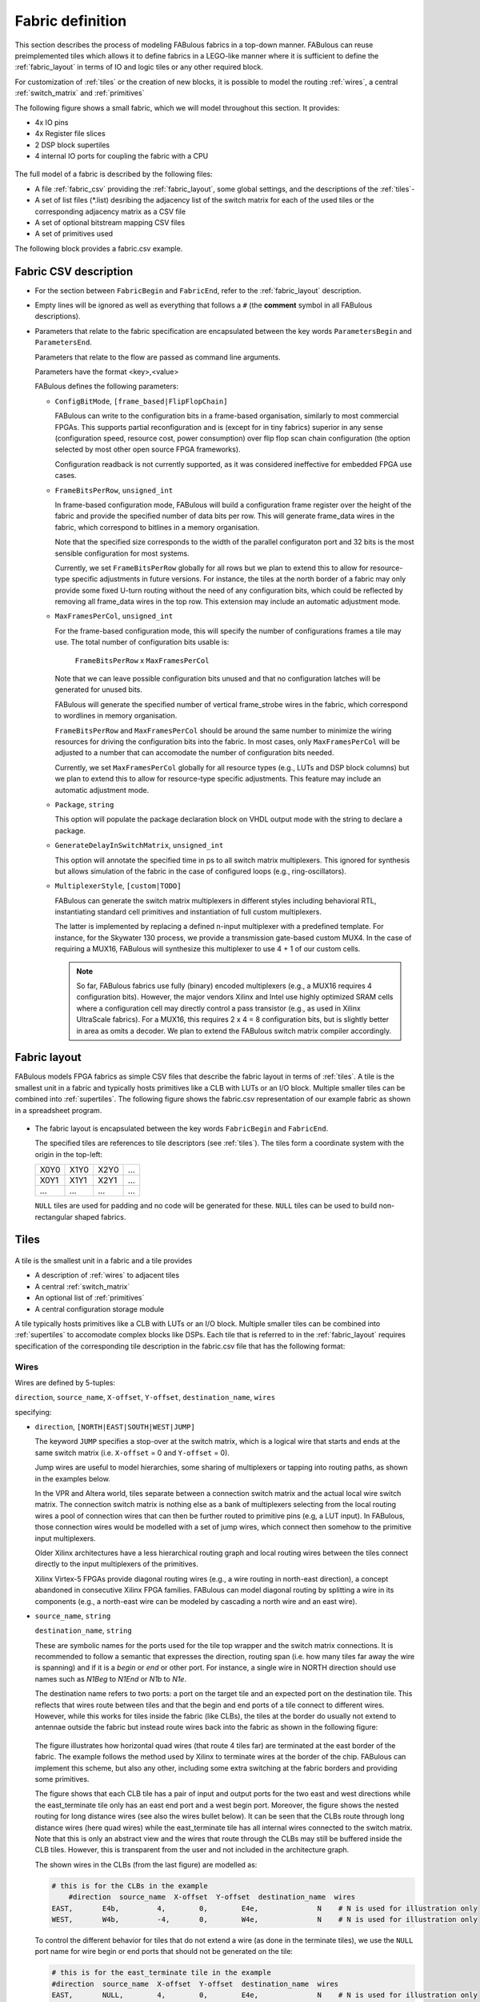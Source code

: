 Fabric definition 
=================

This section describes the process of modeling FABulous fabrics in a top-down manner.
FABulous can reuse preimplemented tiles which allows it to define fabrics in a LEGO-like manner where it is sufficient to define the :ref:`fabric_layout` in terms of IO and logic tiles or any other required block.

For customization of :ref:`tiles` or the creation of new blocks, it is possible to model the routing :ref:`wires`, a central :ref:`switch_matrix` and :ref:`primitives`

The following figure shows a small fabric, which we will model throughout this section. It provides: 

* 4x IO pins
* 4x Register file slices
* 2 DSP block supertiles 
* 4 internal IO ports for coupling the fabric with a CPU

.. figure:: figs/abstract_tile_view.*
    :alt: FABulous example fabric
    :width: 33% 
    :align: center
    
The full model of a fabric is described by the following files:

* A file :ref:`fabric_csv` providing the :ref:`fabric_layout`, some global settings, and the descriptions of the :ref:`tiles`-
* A set of list files (\*.list) desribing the adjacency list of the switch matrix for each of the used tiles or the corresponding adjacency matrix as a CSV file
* A set of optional bitstream mapping CSV files
* A set of primitives used

The following block provides a fabric.csv example. 

.. code-block:: python
   :emphasize-lines: 1,6,8,15,17,24,26

   FabricBegin      # explained in subsection Fabric layout
   NULL,  N_term,   N_term,   N_term,  N_term,  NULL
   W_IO,  RegFile,  DSP_top,  LUT4AB,  LUT4AB,  CPU_IO
   W_IO,  RegFile,  DSP_bot,  LUT4AB,  LUT4AB,  CPU_IO
   ...
   FabricEnd        

   ParametersBegin      
   ConfigBitMode, frame_based        # default is FlipFlopChain
   FrameBitsPerRow, 32               # configuration bits per tile row 
   MaxFramesPerCol, 20               # configuration bits per tile column
   Package, use work.my_package.all; # populate package fields in VHDL code generation
   GenerateDelayInSwitchMatrix, 80   # we can annotate some delay to multiplexers
   MultiplexerStyle, custom          # 
   ParametersEnd        
   
   TILE, LUT4AB      # explained in subsection Tiles            
   #direction  source_name  X-offset  Y-offset  destination_name  wires
   NORTH,      N1BEG,       0,        1,        N1END,            4
   ...
   BEL,      LUT4c_frame_config_OQ.vhdl,  LA_
   ...
   MATRIX,   LUT4AB_switch_matrix.vhdl               
   EndTILE        

   TILE, DSP         # all other tiles follow the same scheme
   ...   

.. _fabric_csv:

Fabric CSV description
----------------------

* For the section between ``FabricBegin`` and ``FabricEnd``, refer to the :ref:`fabric_layout` description.

* Empty lines will be ignored as well as everything that follows a ``#`` \(the **comment** symbol in all FABulous descriptions\).

* Parameters that relate to the fabric specification are encapsulated between the key words ``ParametersBegin`` and ``ParametersEnd``.

  Parameters that relate to the flow are passed as command line arguments.
  
  Parameters have the format <key>,<value>
  
  FABulous defines the following parameters:
  
  * ``ConfigBitMode``, ``[frame_based|FlipFlopChain]``

    FABulous can write to the configuration bits in a frame-based organisation, similarly to most commercial FPGAs. This supports partial reconfiguration and is (except for in tiny fabrics) superior in any sense (configuration speed, resource cost, power consumption) over flip flop scan chain configuration (the option selected by most other open source FPGA frameworks). 
    
    Configuration readback is not currently supported, as it was considered ineffective for embedded FPGA use cases.

  * ``FrameBitsPerRow``, ``unsigned_int``
    
    In frame-based configuration mode, FABulous will build a configuration frame register over the height of the fabric and provide the specified number of data bits per row. This will generate frame_data wires in the fabric, which correspond to bitlines in a memory organisation. 
      
    Note that the specified size corresponds to the width of the parallel configuraton port and 32 bits is the most sensible configuration for most systems.

    Currently, we set ``FrameBitsPerRow`` globally for all rows but we plan to extend this to allow for resource-type specific adjustments in future versions. 
    For instance, the tiles at the north border of a fabric may only provide some fixed U-turn routing without the need of any configuration bits, which could be reflected by removing all frame_data wires in the top row. This extension may include an automatic adjustment mode.
      
  * ``MaxFramesPerCol``, ``unsigned_int``
    
    For the frame-based configuration mode, this will specify the number of configurations frames a tile may use. The total number of configuration bits usable is:
      
      ``FrameBitsPerRow`` x ``MaxFramesPerCol``
      
    Note that we can leave possible configuration bits unused and that no configuration latches will be generated for unused bits.
      
    FABulous will generate the specified number of vertical frame_strobe wires in the fabric, which correspond to wordlines in memory organisation. 
      
    ``FrameBitsPerRow`` and ``MaxFramesPerCol`` should be around the same number to minimize the wiring resources for driving the configuration bits into the fabric. In most cases, only ``MaxFramesPerCol`` will be adjusted to a number that can accomodate the number of configuration bits needed.
      
    Currently, we set ``MaxFramesPerCol`` globally for all resource types (e.g., LUTs and DSP block columns) but we plan to extend this to allow for resource-type specific adjustments.
    This feature may include an automatic adjustment mode.      

  * ``Package``, ``string``
    
    This option will populate the package declaration block on VHDL output mode with the string to declare a package.  

  * ``GenerateDelayInSwitchMatrix``, ``unsigned_int``
    
    This option will annotate the specified time in ps to all switch matrix multiplexers. This ignored for synthesis but allows simulation of the fabric in the case of configured loops (e.g., ring-oscillators). 

  * ``MultiplexerStyle``, ``[custom|TODO]``

    FABulous can generate the switch matrix multiplexers in different styles including behavioral RTL, instantiating standard cell primitives and instantiation of full custom multiplexers.

    The latter is implemented by replacing a defined n-input multiplexer with a predefined template. For instance, for the Skywater 130 process, we provide a transmission gate-based custom MUX4. In the case of requiring a MUX16, FABulous will synthesize this multiplexer to use 4 + 1 of our custom cells.

    .. note::  So far, FABulous fabrics use fully (binary) encoded multiplexers (e.g., a MUX16 requires 4 configuration bits). However, the major vendors Xilinx and Intel use highly optimized SRAM cells where a configuration cell may directly control a pass transistor (e.g., as used in Xilinx UltraScale fabrics). For a MUX16, this requires 2 x 4 = 8 configuration bits, but is slightly better in area as omits a decoder.
	We plan to extend the FABulous switch matrix compiler accordingly.

.. _fabric_layout:

Fabric layout
-------------

FABulous models FPGA fabrics as simple CSV files that describe the fabric layout in terms of :ref:`tiles`.
A tile is the smallest unit in a fabric and typically hosts primitives like a CLB with LUTs or an I/O block.
Multiple smaller tiles can be combined into :ref:`supertiles`.
The following figure shows the fabric.csv representation of our example fabric as shown in a spreadsheet program.

.. figure:: figs/Fabric_spreadsheet.*
    :alt: FABulous example fabric in csv representation
    :width: 60% 
    :align: center

.. code-block:: python
   :emphasize-lines: 1,8

   FabricBegin      
   NULL,  N_term,   N_term,   N_term,  N_term,  NULL
   W_IO,  RegFile,  DSP_top,  LUT4AB,  LUT4AB,  CPU_IO
   W_IO,  RegFile,  DSP_bot,  LUT4AB,  LUT4AB,  CPU_IO
   W_IO,  RegFile,  DSP_top,  LUT4AB,  LUT4AB,  CPU_IO
   W_IO,  RegFile,  DSP_bot,  LUT4AB,  LUT4AB,  CPU_IO
   NULL,  S_term,   S_term,   S_term,  S_term,  NULL
   FabricEnd        

* The fabric layout is encapsulated between the key words ``FabricBegin`` and ``FabricEnd``.

  The specified tiles are references to tile descriptors (see :ref:`tiles`).
  The tiles form a coordinate system with the origin in the top-left:

  +-------+-------+-------+------+
  | X0Y0  | X1Y0  | X2Y0  | ...  |
  +-------+-------+-------+------+
  | X0Y1  | X1Y1  | X2Y1  | ...  |
  +-------+-------+-------+------+
  | ...   | ...   | ...   | ...  |
  +-------+-------+-------+------+

  ``NULL`` tiles are used for padding and no code will be generated for these. ``NULL`` tiles can be used to build non-rectangular shaped fabrics.

.. _tiles:

Tiles
-------------

.. figure:: figs/tile_CLB_example.*
    :alt: Basic tile illustration
    :width: 30% 
    :align: center
	
A tile is the smallest unit in a fabric and a tile provides
 
* A description of :ref:`wires` to adjacent tiles

* A central :ref:`switch_matrix`

* An optional list of :ref:`primitives`

* A central configuration storage module 

A tile typically hosts primitives like a CLB with LUTs or an I/O block.
Multiple smaller tiles can be combined into :ref:`supertiles` to accomodate complex blocks like DSPs.
Each tile that is referred to in the :ref:`fabric_layout` requires specification of the corresponding tile description in the fabric.csv file that has the following format:  

.. code-block:: python
   :emphasize-lines: 1,12

   TILE, LUT4AB      # define tile name            
   #direction  source_name  X-offset  Y-offset  destination_name  wires
   NORTH,      N1BEG,       0,        1,        N1END,            4
   EAST,       E2BEG,       1,        0,        N2END,            6
   JUMP,       J_BEG,       0,        0,        J_END,            12
   ...
   #         RTL code                     optional prefix
   BEL,      LUT4c_frame_config_OQ.vhdl,  LA_
   BEL,      LUT4c_frame_config_OQ.vhdl,  LB_
   ...
   MATRIX,   LUT4AB_switch_matrix.list               
   EndTILE  

.. _wires:

Wires
~~~~~

Wires are defined by 5-tuples:

``direction``,  ``source_name``,  ``X-offset``,  ``Y-offset``,  ``destination_name``,  ``wires``

specifying:

* ``direction``, ``[NORTH|EAST|SOUTH|WEST|JUMP]``

  The keyword ``JUMP`` specifies a stop-over at the switch matrix, which is a logical wire that starts and ends at the same switch matrix (i.e. ``X-offset`` = 0 and ``Y-offset`` = 0).
  
  Jump wires are useful to model hierarchies, some sharing of multiplexers or tapping into routing paths, as shown in the examples below. 
  
  In the VPR and Altera world, tiles separate between a connection switch matrix and the actual local wire switch matrix. The connection switch matrix is nothing else as a bank of multiplexers selecting from the local routing wires a pool of connection wires that can then be further routed to primitive pins (e.g, a LUT input). In FABulous, those connection wires would be modelled with a set of jump wires, which connect then somehow to the primitive input multiplexers.
  
  Older Xilinx architectures have a less hierarchical routing graph and local routing wires between the tiles connect directly to the input multiplexers of the primitives. 
  
  Xilinx Virtex-5 FPGAs provide diagonal routing wires (e.g., a wire routing in north-east direction), a concept abandoned in consecutive Xilinx FPGA families. FABulous can model diagonal routing by splitting a wire in its components (e.g., a north-east wire can be modeled by cascading a north wire and an east wire).
  
* ``source_name``, ``string``

  ``destination_name``, ``string``

  These are symbolic names for the ports used for the tile top wrapper and the switch matrix connections.
  It is recommended to follow a semantic that expresses the direction, routing span (i.e. how many tiles far away the wire is spanning) and if it is a *begin* or *end* or other port.
  For instance, a single wire in NORTH direction should use names such as *N1Beg* to *N1End* or *N1b* to *N1e*.
  
  The destination name refers to two ports: a port on the target tile and an expected port on the destination tile. This reflects that wires route between tiles and that the begin and end ports of a tile connect to different wires.
  However, while this works for tiles inside the fabric (like CLBs), the tiles at the border do usually not extend to antennae outside the fabric but instead route wires back into the fabric as shown in the following figure:
  
  .. figure:: figs/east_terminate.*
    :alt: Basic tile illustration
    :width: 100% 
    :align: center

  The figure illustrates how horizontal quad wires (that route 4 tiles far) are terminated at the east border of the fabric. The example follows the method used by Xilinx to terminate wires at the border of the chip.
  FABulous can implement this scheme, but also any other, including some extra switching at the fabric borders and providing some primitives.
  
  The figure shows that each CLB tile has a pair of input and output ports for the two east and west directions while the east_terminate tile only has an east end port and a west begin port. Moreover, the figure shows the nested routing for long distance wires (see also the wires bullet below). It can be seen that the CLBs route through long distance wires (here quad wires) while the east_terminate tile has all internal wires connected to the switch matrix. Note that this is only an abstract view and the wires that route through the CLBs may still be buffered inside the CLB tiles. However, this is transparent from the user and not included in the architecture graph.
  
  The shown wires in the CLBs (from the last figure) are modelled as:

  .. code-block:: python
  
     # this is for the CLBs in the example
	 #direction  source_name  X-offset  Y-offset  destination_name  wires
     EAST,       E4b,         4,        0,        E4e,              N    # N is used for illustration only
     WEST,       W4b,         -4,       0,        W4e,              N    # N is used for illustration only 
   
  To control the different behavior for tiles that do not extend a wire (as done in the terminate tiles), we use the ``NULL`` port name for wire begin or end ports that should not be generated on the tile:
  
  .. code-block:: python
  
     # this is for the east_terminate tile in the example
     #direction  source_name  X-offset  Y-offset  destination_name  wires
     EAST,       NULL,        4,        0,        E4e,              N    # N is used for illustration only 
     WEST,       W4b,         -4,       0,        NULL,             N    # N is used for illustration only 
 
  The ``NULL`` port entry for the EAST source_name and the WEST destination_name will prevent FABulous from creating the corresponding tile port names. Moreover, the ``NULL`` port entries also will tell FABulous to connect *all* wires of the corresponding entry, including the nested ones, to the switch matrix. This allows the implementation of the shown U-turn routing scheme for termination but also any other more sophisticated termination scheme. 
 
  For instance, in the FlexBex project, a FABulous eFPGA was coupled with the Ibex RISC V core for custom instruction set extensions (where the eFPGA fabric operates logically in parallel to the ALU) as shown in the following figure:
  
  .. figure:: figs/Ibex_eFPGA.*
    :alt: Basic tile illustration
    :width: 90% 
    :align: center
  
  In this example, the CPU interface is located at the west border of the fabric. The fabric provides three slots, each being two CLB columns wide. The operands are routed into the fabric using double wires (so, each slot receives the operands at exactly the same position, which makes modules relocatable among the slots). The results are routed to the CPU using nested hex wires (again resulting in a homogeneous routing scheme that enables module relocation). The CPU therefore has access to the results of each slot and will multiplex results into the register file in case a custom instruction requires it to do so. For simplicity, the figure does not show the west termination tiles, which simply connect the internal routing wires to the top-level fabric wrapper that, in turn, is used to connect to the CPU.
  In summary, the example shows how a termination tile can be used to provide more complex interface blocks and all this can be easily modelled and implemented with FABulous.
  
  .. note::  The ``destination_name`` is refering to the port name used at the destination tile. FABulous will throw an error if the destination tile does not provide that port name.

  Aside from ``BEGIN`` and ``END``, there also exist ``MID`` ports, which can be used for wires spanning more than two tiles.
  Although they route over two tiles, they also have a tap on the middle tile.
  On the middle tile, the sink is called ``MID`` while the source is still a ``BEG`` port with the addition of ``b``.
  In the example below this is illustrated. The wire on the left goes from ``E2BEG0`` to ``E2MID`` which is the tap on the middle tile.
  Inside the switch matrix, ``E2MID`` and ``E2BEGb`` are connected. The left wire then starts at ``E2BEGb`` and ends at ``E2END``.

  .. figure:: figs/mid_wires.*
    :alt: Basic tile illustration
    :width: 100% 
    :align: center
  
* ``X-offset``, ``signed_int``

  ``Y-offset``, ``signed_int`` 
  
  .. figure:: figs/wire_tile_grid.*
    :alt: Basic tile illustration
    :width: 40% 
    :align: center

  FABulous models wires strictly in horizontal or vertical direction but never directly in diagonal direction - this directly reflects the tiled physical implementation of the fabric.
  Therefore, in each wire specification, either ``X-offset`` is ``0`` or ``Y-offset`` is ``X-offset`` or both are ``0`` (in the case of a JUMP wire).
  
  .. note::  The ``direction`` field and the sign of the ``X-offset`` and ``Y-offset`` values are redundant. FABulous uses internally the absolute ``X-offset`` and ``Y-offset`` values and only the ``direction`` field for specifying the direction of a wire. However, FABulous will throw a warning if there is a mismatch with the sign.

* ``wires``, ``unsigned_int``
  Specifies the number of wires.
  
  FABulous will index the wires of each entry starting from [0].

A metric that is important for FPGA ASIC implementations is the channel *cut* number, which denotes the number of wires that must be accomodated between two adjacent tiles. The cut number is an indicator for the congestion to be expected when stitching together the fabric. Let us take the following example: 

.. code-block:: python
   :emphasize-lines: 1

   TILE, Example_tile      # define tile name            
   #direction  source_name  X-offset  Y-offset  destination_name  wires
   EAST,       E1Beg,       1,        0,        E1End,            6
   WEST,       W4Beg,       -4,       0,        W4End,            3
   
The following figure shows the corresponding wiring between the tiles.
Note that a wire with a span greater 1 is usually nested.

.. figure:: figs/wires_model.*
  :alt: Example of a 6 single East wires and 3 quad west wires
  :width: 40% 
  :align: center

Each entry in the wire specification contributes with max(abs(``X-offset``),abs(``y-offset``)) x ``wires`` to the cut number.
In this example, the east single wire (E1Beg) is contributing with 1 x 6 = 6 and the west quad wire (W4Beg) with 4 x 3 = 12 wire segments to the cut. 
Therefore, even if we have only half the number of quad wires, these contribute double the number of ASIC routing tracks to the cut.
Furthermore, the wires needed to write the configuration into the configuration memory cells are further contributing substantially to the cut (see parameter ``FrameBitsPerRow`` in section :ref:`fabric_csv`).

The switch matrices see only the ``wires`` amount of wires, regardless of the span. However, the tile-to-tile interfaces include all nested wires concatenated together to a wide vector. FABulous connects the ``wires`` LSBs to the switch matrix inputs and the switch matrix outputs are connected to the ``wires`` MSBs. Inside the tile, the wide vector is shifted by ``wires`` before routing it to the next tile, as shown in the following figure for an EAST hex-wire example:

.. code-block:: python
   :emphasize-lines: 1

   TILE, CLB                  
   #direction  source_name  X-offset  Y-offset  destination_name  wires
   EAST,       E6B,         6,        0,        E6E,              2

.. figure:: figs/wire_nesting_indexing.*
  :alt: Wire nesting and wire indexing
  :width: 100% 
  :align: center

.. note::  A typical CLB requires about 100 to 200 wire connections between adjacent tiles (about 400 to 800 wires in total per tile). 

 The shift register configuration mode needs fewer wire connections than frame-based configuration at the tile border but shift register mode tends to have a slightly higher congestion inside the tiles because of the long chain.

.. note::  Because long distance wires contribute heavily to the cut number, it can be beneficial to segment long distance wires to better balance between the silicon core area and the available metal stack for implementing the routing.

.. _switch_matrix:

Switch matrix
~~~~~~~~~~~~~~~

FABulous usually implements all routing in a central switch matrix. 
The inputs to the switch matrix are the wire end ports of the local wires and JUMP wires and the outputs of the :ref:`primitives`.
Hierarchies in an FPGA architecture graph will usually be modelled through JUMP wires (as shown in the :ref:`tiles` figure).
However, while it is possible to have multiple switch matrices in a tile, this is not recommended.

Configurable connections are defined in either an adjacency list or an adjacency matrix.

**Adjacency list** files follow the naming convention <tile_descriptor>_switch_matrix.list (e.g., LUT4AB_switch_matrix.list).

A switch matrix entry is specified by a line <output_port>,<input_port>.
For convenience, it is possible to specify multiple ports though a list operator [item1|item2|...].
For instance, the following line in a list file

.. code-block:: python

   [N|E|S|W]2BEG[0|1|2],[N|E|S|W]2END[0|1|2] # extend double wires in each direction
   
is equivalent to

.. code-block:: python

   N2BEG0,N2END0 # extend double wires in each direction
   E2BEG0,E2END0 # extend double wires in each direction
   S2BEG0,S2END0 # extend double wires in each direction
   W2BEG0,W2END0 # extend double wires in each direction
   N2BEG1,N2END1 # extend double wires in each direction
   E2BEG1,E2END1 # extend double wires in each direction
   S2BEG1,S2END1 # extend double wires in each direction
   W2BEG1,W2END1 # extend double wires in each direction
   N2BEG2,N2END2 # extend double wires in each direction
   E2BEG2,E2END2 # extend double wires in each direction
   S2BEG2,S2END2 # extend double wires in each direction
   W2BEG2,W2END2 # extend double wires in each direction
   
The example shows how port names can be composed from string segments that can alternatively be provided in list form. The lists will be recursively unwrapped, which allows it to use multiple list operators together.

An error message is generated if the number of composed port names differs for the number of input_ports and output_ports or if ports are not found.
A warning will be generated if FABulous tries to set a connection that has already been specified.

A switch matrix multiplexer is modelled by having multiple connections for the same <output_port>. For example, a MUX4 can be modelled as:

.. code-block:: python

   N2BEG0,N2END3 # cascade and twist wire index
   N2BEG0,E2END2 # turn from east to north
   N2BEG0,S2END1 # U-turn
   N2BEG0,LB_O   # route LUT B output north

   # the same in compact form:
   N2BEG[0|0|0|0],[N2END3|E2END2|S2END1|LB_O]

Adjacency lists are better for specifying and maintaining the connections while an adjacency matrix is better for monitoring and debug. 
FABulous works on adjacency matrices and the tool can translate arbitrarily between both.
**Adjacency matrix** files are csv files and follow the naming convention <tile_descriptor>_switch_matrix.csv (e.g., LUT4AB_switch_matrix.csv).
The following figure shows a list file and the corresponding adjacency matrix:

.. figure:: figs/adjacency.*
  :alt: Basic tile illustration
  :width: 90% 
  :align: center
  
The adjacency matrix states the tile identifier name in the top left cell.
The columns denote the input ports to the switch matrix and the rows denote the output ports.
A ``1`` in the matrix denotes a configurable connection (i.e. a multiplexer input connection) and each ``1`` corresponds to a <output_port>,<input_port> tuple defined in the adjacency list.
Therefore, each row corresponds to one switch matrix multiplexer.

When generating the adjacency matrix, FABulous will annotate for each row and column the number of connections set.
For the rows, this denotes the size of the multiplexers (e.g., MUX4) and by checking the column summary, we can inspect how well the wire usage is balanced.

.. note::  Note that we can define the port names ``VCC`` and ``GND`` in :ref:`wires`, which allows it to specify a configurable multiplexer setting to ``1`` or ``0``. For instance, this is useful for BRAM pins where unused ports (e.g., some MSB address bits) have to be tied to ``0`` without the need of any further LUTs or routing.

 .. code-block:: python

   #direction  source_name  X-offset  Y-offset  destination_name  wires
   JUMP,       NULL,        0,        0,        GND,              1
   JUMP,       NULL,        0,        0,        VCC,              1

.. note::  The multiplexers in the switch matrices are controlled by configuration bits only. 

 The multiplexers in :ref:`primitives` can either be controlled by configuration bits (e.g., to select if a LUT output is to be routed to a primitive output pin or through a flop) or by the user logic (e.g., to cascade adjacent LUTs for implementing larger LUTs (like the F7MUX and F8MUX multiplexers in Xilinx FPGAs with LUT6).

.. note::  Defining the adjacency of a switch matrix (and the wires) is a difficult task. Too many connections and wires are expensive to implement and will result in poor density and potentially in poor performance. However, too few connections and wires may lead to an inability to implement the intended user circuits on the fabric in the first place. The latter issue is not easily solvable by leaving primitives unused because that requires, for example, the use of more CLBs. That, in turn, requires more wires between the tiles, and will therefore jeopardize the approach of underutilising the CLBs.

 Another difficulty is setting good switch matrix connections. An architecture graph should have sufficient entropy because of the usual sparsity of the graph. For instance, if we have to route from a LUT to a specific DSP pin, and the first path is not hitting that pin, then using an alternative path should result in possible connections to a different subset of pins. This implies that the architecture graph should not state linear combinations in subgraphs. However, adjacent LUT inputs often share the same signal (e.g., when cascading two LUT6 to form one LUT7, the two LUT6s connect to the same 6 signals). This can be used to share some multiplexing in the switch matrices.

 To simplify the definition of fabrics, the provided FABulous reference fabrics have been confirmed to implement non-trivial user circuits like different CPU cores.
 The provided switch matrices can be easily reused in new custom tiles (it is standard to have mostly identical switch matrices throughout an FPGA fabric, even if resources (LUTs, BRAMs, DSPs) differ).
 Moreover, downstripping the routing fabric is easily possible by removing wires and connections.

.. _primitives:

Primitives
~~~~~~~~~~

Primitives are used to manipulate, store and input/output data. Examples for primitives include LUTs, slices (a cluster of LUTs that share a clock and that can be cascaded for arithmetic), flip flops, individual gates or multiplexers, and complex blocks like DSPs, ALUs or BRAMs. A tile may have no primitives (e.g., the north and south terminate tiles in our example fabric) or as many as needed.

Primitives are added with ``BEL`` statements (BEL stands for Basic Element of Logic and the phrase is adopted from Xilinx), as shown in the following tile definition fragment:

.. code-block:: python
   :emphasize-lines: 1,6,7,10

   TILE, LUT4AB      # explained in subsection Tiles            
   #direction  source_name  X-offset  Y-offset  destination_name  wires
   NORTH,      N1BEG,       0,        1,        N1END,            4
   ...
   # bel keyword     RTL code         optional prefix
   BEL,              LUT4.vhdl,       LA_    
   BEL,              LUT4.vhdl,       LB_    
   ...               
   MATRIX,           LUT4AB_switch_matrix.vhdl               
   EndTILE        

FABulous simply adds primitives as RTL code blocks. This is a different philosophy than the usual VPR approach where primitives are generated by models. While the VPR path has advantages to drive automated design space exploration, the FABulous way is more convenient when modeling an existing fabric. However, this requires some adaptations to the FPGA CAD tools as described in TODO. Complex blocks are usually not inferred by VHDL or Verilog constructs but through direct primitive instantiations, which is common for all commercial FPGAs. Nevertheless, Yosys can implement arrays specified in RTL automatically to BRAMs and the Verilog multiply operator directly to our DSP blocks.

The BEL statements in the previous example instantiate a LUT4 in VHDL:

.. code-block:: VHDL

   entity LUT4 is
    Generic ( NoConfigBits : integer := 18 );	-- has to be adjusted manually 
    Port (      -- IMPORTANT: this has to be in a dedicated line
	I0	: in	STD_LOGIC; -- LUT inputs
	I1	: in	STD_LOGIC;
	I2	: in	STD_LOGIC;
	I3	: in	STD_LOGIC;
	O	: out	STD_LOGIC; -- LUT output (combinatorial or FF)
	Ci	: in	STD_LOGIC; -- carry chain input
	Co	: out	STD_LOGIC; -- carry chain output
	UserCLK : in	STD_LOGIC; -- EXTERNAL -- SHARED_PORT 
	-- the # EXTERNAL keyword will send this signal all the way to top and 
	-- #SHARED allows multiple BELs using same port (exports 1 clock to top)
	ConfigBits : in 	 STD_LOGIC_VECTOR( NoConfigBits -1 downto 0 )
	);
   end entity LUT4;

And the equivalent in Verilog:

.. code-block:: verilog

    module LUT4c_frame_config ( I0, I1, I2, I3, O, Ci, Co, SR, EN, UserCLK, ConfigBits );
      parameter NoConfigBits = 19 ; // has to be adjusted manually 
      input I0; // LUT inputs
      input I1;
      input I2;
      input I3;
      output O; // LUT output ( combinatorial or FF )
      input Ci; // carry chain input
      output Co; // carry chain output
      input SR; // SHARED_RESET
      input EN; // SHARED_ENABLE
      (* FABulous, EXTERNAL, SHARED_PORT *) input UserCLK; 
      // EXTERNAL keyword will send this signal all the way to the top
      // SHARED Allows multiple BELs using the same port (e.g. for exporting a clock to the top)
      // GLOBAL all primitive pins that are connected to the switch matrix have to go before the GLOBAL label
      (* FABulous, GLOBAL *) input [NoConfigBits-1 : 0] ConfigBits;
      ...
    endmodule
  

FABulous defines the following coding rules for BELs:

* Each primitive has to specify the number of configuration bits used in a generic/parameter called ``NoConfigBits``. This also holds if no configuration bits are used (NoConfigBits := 0).

* The port declarations have to be formatted to provide one declaration per line.

* We use directives (provided as comments) to control the code generation semantics. The supported directives include: 

  * ``EXTERNAL``: ports flagged with this directive are not connected to the switch matrix but are exported through the tile entity to the top-level fabric wrapper. The corresponding port will be exported with a tile prefix and, if provided in the BEL statement, the instance prefix. The following two blocks provide an OutBlock tile with two BEL statements and the corresponding Out_Pad module:

    .. code-block:: python
       :emphasize-lines: 1,4,5
    
       TILE, OutBlock      # explained in subsection Tiles            
       ...
       # bel keyword     RTL code         optional prefix
       BEL,              tristate_pin.vhdl,       A_    
       BEL,              tristate_pin.vhdl,       B_    

    .. code-block:: VHDL

        entity Out_Pad is
          Generic ( NoConfigBits : integer := 0 ); -- has to be adjusted manually 
          Port (      -- IMPORTANT: this has to be in a dedicated line
            I     : in    STD_LOGIC; -- LUT inputs
            O_pin : out   STD_LOGIC; -- EXTERNAL 
            );
        end entity Out_Pad;

    If the provided RTL code are Verilog

    .. code-block:: verilog

        module Out_Pad (I0, O_pin);
          parameter NoConfigBits = 19 ; // has to be adjusted manually 
          input I; // LUT inputs
          (* FABulous, EXTERNAL *) output O_pin;
          ...
        endmodule
    
    In this example, the O_pin is flagged ``EXTERNAL`` and the port will therefore appear in the top fabric wrapper as:

    .. code-block:: VHDL

        entity eFPGA is 
          Generic (
            MaxFramesPerCol : integer := 20;
            FrameBitsPerRow : integer := 32;
            NoConfigBits : integer := 0 );		   
          Port (
            -- for the first exported port:
        -- the tile prefix is "Tile_X0Y1", 
        -- the BEL instance prefix is "_A" and 
        -- the pin name is "O_pin"
            Tile_X0Y1_A_O_pin  :  out STD_LOGIC; -- EXTERNAL 
            Tile_X0Y1_B_O_pin  :  out STD_LOGIC; -- EXTERNAL  
            Tile_X0Y2_A_O_pin  :  out STD_LOGIC; -- EXTERNAL 
            Tile_X0Y2_B_O_pin  :  out STD_LOGIC; -- EXTERNAL  
        ...
            );
        end entity Out_Pad;

    If generating for Verilog output

    .. code-block:: verilog

          module eFPGA 
          #(
            parameter MaxFramesPerCol=20,
            parameter FrameBitsPerRow=32,
            parameter NoConfigBits=0
          ) 
          (
            output Tile_X0Y1_A_O_pin,
            output Tile_X0Y1_B_O_pin,
            output Tile_X0Y2_A_O_pin,
            output Tile_X0Y2_B_O_pin
          )
          ...
          endmodule
    
    TODO 
  
  * ``SHARED_PORT``: this directive can only be used together optionally with ``EXTERNAL``. If a port is set ``EXTERNAL`` but not ``SHARED_PORT``, then , a TODO ( shared  ports flagged with this directive are not connected to the switch matrix but are exported through the tile entity to the top-level fabric wrapper.

.. _bitstream:

Bitstream remapping
~~~~~~~~~~~~~~~~~~~

FABulous will take care when implementing the configuration logic and bitstream encoding and the mapping of this into configuration bitstreams. This can be done automatically.
However, users can influence the mapping of configuration bits into the bitstream. For our first chip, we used remapping to create a human readable bitstream which is more convenient to modify in a hex editor, as described later in this subsection.

In the code example for a LUT, it was shown that the configuration bits are exported into the LUT interface:

.. code-block:: VHDL
   :emphasize-lines: 5

   entity LUT4 is
    Generic ( NoConfigBits : integer := 18 );	-- has to be adjusted manually 
    Port (      -- IMPORTANT: this has to be in a dedicated line
    ...
    ConfigBits : in 	 STD_LOGIC_VECTOR( NoConfigBits -1 downto 0 )  -- These are the configuration bits

Exporting configuration bits is a requirement for any primitive or switch matrix that uses configuration bits. The tile configuration bitstream is formed by concatenating first the primitive configuration bits (if primitives are available and use configuration bits) and then the switch matrix configuration bits (again, only if the switch matrix uses configuration bits) into one long tile configuration word.
This is done in the order that the primitives are declared by ``BEL`` entries in the tile definition. Configuration bitstream vectors are defined in the *downto* direction and the first BEL primitive configuration bits will be placed at the LSB side of the tile bitstream and the configuration switch matrix at the MSB side.

Using the **shift-register configuration mode** will form a tile configuration chain. FABulous only supports one long bit-serial configuration chain. While configuration speed could possibly be boosted by using multiple parallel (and correspondingly shorter) chains, we have not added further optimizations, because shift register configuration is inferior to frame-based configuration mode.

For **frame-based configuration mode**, FABulous will pack those configuration bits into frames. By default, FABulous will start with frame 0 and pack the first ``FrameBitsPerRow`` bits from the tile configuration bitstream starting with the MSBs of the tile bitstream frame-by-frame until all configuration bits are packed. This may leave some of the ``FrameBitsPerRow`` x ``MaxFramesPerCol`` possible configuration bits unused.

FABulous is recording the bitstream mapping file (in CSV format) that follows the naming convention  <tile_descriptor>_ConfigMem.init.csv (e.g., LUT4AB_ConfigMem.init.csv). The file has ``MaxFramesPerCol`` lines (one per configuration frame, which includes empty frames). A line has the format:

  <frame_name>, <frame_index>, <bits_used>, <used_bits_mask>, <ConfigBits_ranges>

Where the fields mean:

* <frame_name> is a symbolic name for a frame which is not further used internally by FABulous.
* <frame_index> is indexed 0 to ``MaxFramesPerCol`` -1.
* <bits_used> denotes the number of bits that are used in this frame and must be in the range 0 to ``FrameBitsPerRow``.
* <used_bits_mask> denotes which bits in a frame will be used. The bitmask is defined MSBs downto LSBs and a ``1`` denotes a used configuration bit, while a ``0`` denotes a gap bit that will not be used. Note that FABulous will not generate a configuration latch for those gap bits. Again, in frame-based reconfiguration, not all possible ``FrameBitsPerRow`` x ``MaxFramesPerCol`` bits will usually be used and the bitmask specifies the used and unused bits. The number of ``1`` entries per frame is redundant to <bits_used>. FABulous will count the ``1`` entries and use that value while <bits_used> is used for checking only.
* <ConfigBits_ranges> denotes a comma-separated list of configuration bits (given by their index) from the tile bitstream. The field can be individual bits or ranges of tile bitstream bits in the form <left_index>:<right_index>. The number of specified bits has to match the number of used configuration bits as specified by the mask and the mapping is performed in the order the configuration bits are listed, as illustrated in the following figure:

  .. figure:: figs/bitstream_mask_mapping.*
    :alt: bitstream_mask_mapping
    :width: 60% 
    :align: center

The following example is the FABulous-generated mapping file of the CLB implemented for our first FABulous TSMC chip.

.. code-block:: python

   frame_name,  frame_index, bits_used, used_bits_mask,                          ConfigBits_ranges
   frame0,      0,           32,        1111_1111_1111_1111_1111_1111_1111_1111, 537:506
   frame1,      1,           32,        1111_1111_1111_1111_1111_1111_1111_1111, 505:474
   frame2,      2,           32,        1111_1111_1111_1111_1111_1111_1111_1111, 473:442
   frame3,      3,           32,        1111_1111_1111_1111_1111_1111_1111_1111, 441:410
   frame4,      4,           32,        1111_1111_1111_1111_1111_1111_1111_1111, 409:378
   frame5,      5,           32,        1111_1111_1111_1111_1111_1111_1111_1111, 377:346
   frame6,      6,           32,        1111_1111_1111_1111_1111_1111_1111_1111, 345:314
   frame7,      7,           32,        1111_1111_1111_1111_1111_1111_1111_1111, 313:282
   frame8,      8,           32,        1111_1111_1111_1111_1111_1111_1111_1111, 281:250
   frame9,      9,           32,        1111_1111_1111_1111_1111_1111_1111_1111, 249:218
   frame10,     10,          32,        1111_1111_1111_1111_1111_1111_1111_1111, 217:186
   frame11,     11,          32,        1111_1111_1111_1111_1111_1111_1111_1111, 185:154
   frame12,     12,          32,        1111_1111_1111_1111_1111_1111_1111_1111, 153:122
   frame13,     13,          32,        1111_1111_1111_1111_1111_1111_1111_1111, 121:90
   frame14,     14,          32,        1111_1111_1111_1111_1111_1111_1111_1111, 89:58
   frame15,     15,          32,        1111_1111_1111_1111_1111_1111_1111_1111, 57:26
   frame16,     16,          26,        1111_1111_1111_1111_1111_1111_1100_0000, 25:0
   frame17,     17,          0,         0000_0000_0000_0000_0000_0000_0000_0000,
   frame18,     18,          0,         0000_0000_0000_0000_0000_0000_0000_0000,
   frame19,     19,          0,         0000_0000_0000_0000_0000_0000_0000_0000,

FABulous are will generate a default <tile_descriptor>_ConfigMem.csv, and users are not required to modify the <tile_descriptor>_ConfigMem.csv file. However, if FABulous finds a file called <tile_descriptor>_ConfigMem.csv before generating it, it will use the bitstream mapping provided instead. The following example shows the basic idea that was used to provide a human-readable bitstream encoding. It is not intended to understand the example in detail. The basic idea is to align configuration LUT function tables, settings and the switch matrix multiplexer encoding to be nibble aligned such that they are easy to find in a hex editor. For instance, in the example below, the first 8 frames are mostly encoding the LUTs where the 16 MSBs are the LUT tables and the next two nibbles are encoding a flop and carry-chain mode:

.. code-block:: python

   frame_name, frame_index, bits_used_in_frame, used_bits_mask, ConfigBits_ranges
   frame0,0,32,1111_1111_1111_1111_0001_0001_0001_0001,15:00,16,17,144,145
   frame1,1,32,1111_1111_1111_1111_0001_0001_0000_0000,33:18,34,35
   frame2,2,32,1111_1111_1111_1111_0001_0001_0011_0011,51:36,52,53,515:514,517:516,#,J_l_CD_BEG0,J_l_CD_BEG1
   frame3,3,32,1111_1111_1111_1111_0001_0001_0011_0011,69:54,70,71,519:518,521:520,#,J_l_CD_BEG2,J_l_CD_BEG3
   frame4,4,32,1111_1111_1111_1111_0001_0001_0011_0011,87:72,88,89,523:522,525:524,#,J_l_EF_BEG0,J_l_EF_BEG1
   frame5,5,32,1111_1111_1111_1111_0001_0001_0011_0011,105:90,106,107,527:526,529:528,#,J_l_EF_BEG2,J_l_EF_BEG3
   frame6,6,32,1111_1111_1111_1111_0001_0001_0011_0011,123:108,124,125,531:530,533:532,#,J_l_GH_BEG0,J_l_GH_BEG1
   frame7,7,32,1111_1111_1111_1111_0001_0001_0011_0011,141:126,142,143,535:534,537:536,#,J_l_GH_BEG2,J_l_GH_BEG3
   #,E6BEG0   ,E6BEG1   ,W6BEG0   ,W6BEG1   ,JN2BEG0  ,JN2BEG1  ,JN2BEG2  ,JN2BEG3
   frame8,8,32,1111_1111_1111_1111_1111_1111_1111_1111,173:170,177:174,205:202,209:206,381:378,385:382,389:386,393:390
   #,JN2BEG4  ,JN2BEG5  ,JN2BEG6  ,JN2BEG7  ,JE2BEG0  ,JE2BEG1  ,JE2BEG2  ,JE2BEG3   
   frame9,9,32,1111_1111_1111_1111_1111_1111_1111_1111,397:394,401:398,405:402,409:406,413:410,417:414,421:418,425:422
   ...

The more important use case of bitstream remapping is to optimize the physical implementation of the configuration tiles. FABulous includes a corresponding optimizer that generates the bitstream remapping files automatically. The process is described in detail in TODO FPGA_2022_paper.

.. _supertiles:

Supertiles
----------

Supertiles are grouping together multiple basic :ref:`tiles`. Basic tiles are the smallest tile exposed to users providing a switch matrix, wires to the surrounding, and usually one or more primitives (like in a CLB tile). 

Supertiles are needed for blocks that require more logic and/or more wires to the routing fabric (e.g., as needed for DSP blocks). Therefore, supertiles will normally provide as many switch matrices as they integrate basic tiles. 
However, larger supertiles (e.g., hosting a CPU or similar) may only provide switch matrices in basic tiles located at the border of such a supertile
In any case: supertiles must provide wire interfaces that match the surroundings when stitching them into a fabric.

Modelling
~~~~~~~~~

Supertiles are modelled from elementary tiles in a spreadsheet/csv file similar to how we model the whole FPGA fabric. Shapes can be defined arbitrary and NULL tiles can be used to skip fields. Examples:

.. code-block:: python
   :emphasize-lines: 1,5,7,11,13,17

   SuperTILE, my_Z      # define supertile name            
   myZ_00,  NULL
   myZ_01,  myZ_11
   NULL,    myZ_12
   EndSuperTILE         # this is case insensitive

   SuperTILE, my_I      # define supertile name            
   my_top
   my_mid
   my_bot, 
   EndSuperTILE         

   SuperTILE, my_U      # define supertile name            
   myU_00,  NULL,    myU_20 
   myU_01,  NULL,    myU_21
   myU_02,  myU_12,  myU_22
   EndSuperTILE         

.. figure:: figs/SuperTILE_examples.*
  :alt: SuperTILE examples
  :width: 80% 
  :align: center

Supertiles will be instantiated in the fabric (VHDL or Verilog) file, and supertiles themselves instantiate basic tiles (e.g., the ones shown in the figure). Therefore, supertiles define wires and switch matrices through their instantiated basic tiles. 

Supertiles have an **anchor tile**, which is used to specify their position in the fabric. The anchor tile is determined by a row-by-row scan over the basic tiles and it will be the first non-NULL tile found. All other basic tiles will be placed relatively to the anchor tile. The anchor tiles in the figure above have been marked using a bold font. So far, anchor tiles are only used internally in FABulous but it is planned to allow placing supertiles through their anchor tiles in the fabric layout, rather than through their basic tiles.

If a basic tile has a **border to the outside world** (i.e. the surrounding fabric), the interface to that border is exported to the supertile interface (i.e. the Entity in VHDL). Those borders are marked blue in the figure above. Internal edges are connected inside the supertile wrapper according to the entire tile specification.

A basic tile instantiated in a supertile may not implement interfaces to all NORTH, EAST, SOUTH, WEST directions. For instance, a supertile may include basic terminate tiles if the supertile is supposed to be placed at the border of the fabric.

Tile ports that are declared ``EXTERNAL`` in the basic tiles will be exported all the way to the top-level, in the same wayas is done for :ref:`tiles`

.. code-block:: VHDL
   :emphasize-lines: 1

   VHDL example:
            RES0_O0    : out   STD_LOGIC; -- EXTERNAL   port will be exported to top-level wrapper
            RES0_O1    : out   STD_LOGIC; -- EXTERNAL   port will be exported to top-level wrapper
   Verilog example:

Supertile Functionality
~~~~~~~~~~~~~~~~~~~~~~~

With the instantiation of multiple basic tiles, we define mostly the part related to the routing fabric. The actual functionality of a tile can be either concentrated in one basic tile or inside the supertile wrapper or as a combination of both. The following figure shows this for a simple DSP block example:

.. figure:: figs/SuperTILE_functionality.*
  :alt: Supertile Functionality through basic tiles of a dedicated module
  :width: 90% 
  :align: center
 
The left example concentrates the DSP functionality in the bottom tile and is modelled as shown in the next code block.
(Note the two extra NORTH and SOUTH wires that provide the connections between the DSP BEL (located bot) and the top basic tile). 

.. code-block:: python
   :emphasize-lines: 1,5,9,13,15,19,23,28,30,33

   TILE,       DSP_top             
   #direction  source   X-offset  Y-offset destination wires
   NORTH,      N1BEG,   0,        1,       N1END,      4
   # connect prmitive outputs to routing fabric        
   NORTH,      NULL,    0,        1,       bot2top,    10 # no route to north   
   EAST,       E1BEG,   1,        0,       E1END,      4  
   SOUTH,      S1BEG,   0,        -1,      S1END,      4  
   # send data from routing fabric to primitive           
   SOUTH,      top2bot, 0,        -1,      NULL,       18 # no route from north
   WEST,       W1BEG,   -1,       0,       W1END,      4
   JUMP,       J_BEG,   0,        0,       J_END,      8       
   MATRIX,     DSP_top_switch_matrix.vhdl      
   EndTILE                 
                       
   TILE,       DSP_bot             
   #direction  source   X-offset  Y-offset destination wires
   NORTH,      N1BEG,   0,        1,       N1END,      4
   # connect prmitive outputs to routing fabric        
   NORTH,      bot2top, 0,        1,       NULL,       10 # no route from south   
   EAST,       E1BEG,   1,        0,       E1END,      4
   SOUTH,      S1BEG,   0,        -1,      S1END,      4
   # send data from routing fabric to primitive        
   SOUTH,      NULL,    0,        -1,      top2bot,    18 # no route to south
   WEST,       W1BEG,   -1,       0,       W1END,      4
   JUMP,       J_BEG,   0,        0,       J_END,      8
   BEL,        MULADD.vhdl                 # this is the actual functionality
   MATRIX,     DSP_bot_switch_matrix.vhdl      
   EndTILE                 
                       
   SuperTILE   DSP  # declace supertile  (Functionality concentrated in DSP_bot)   
   DSP_top                 
   DSP_bot                 
   EndTILE                 

The right example provides the tile functionality in the supertile wrapper and is modelled as shown in the next code block.
(Note the two wire entries with the LOCAL attribute in each basic tile to define that these wires are usable in the supertile wrapper. Furthermore, configuration bits for the DSP primitive will be provided through a ConfigBits BEL. This allows it to distribute the number of configuration bits among the basic tiles as needed. Note that configuration bits are organized at basic tile level.)

.. code-block:: python
   :emphasize-lines: 1,8,9,12,14,21,22,25,27,30,31

   TILE,       DSP_top             
   #direction  source   X-offset  Y-offset destination wires
   NORTH,      N1BEG,   0,        1,       N1END,      4
   EAST,       E1BEG,   1,        0,       E1END,      4  
   SOUTH,      S1BEG,   0,        -1,      S1END,      4  
   WEST,       W1BEG,   -1,       0,       W1END,      4
   JUMP,       J_BEG,   0,        0,       J_END,      8       
   LOCAL,      NULL,    0,        0,       DSP2top,    10    
   LOCAL,      top2DSP, 0,        0,       NULL,       18 
   BEL,        ConfigBits.vhdl
   MATRIX,     DSP_top_switch_matrix.vhdl      
   EndTILE                 
                       
   TILE,       DSP_bot             
   #direction  source   X-offset  Y-offset destination wires
   NORTH,      N1BEG,   0,        1,       N1END,      4
   EAST,       E1BEG,   1,        0,       E1END,      4  
   SOUTH,      S1BEG,   0,        -1,      S1END,      4  
   WEST,       W1BEG,   -1,       0,       W1END,      4
   JUMP,       J_BEG,   0,        0,       J_END,      8       
   LOCAL,      NULL,    0,        0,       DSP2bot,    10    
   LOCAL,      bot2DSP, 0,        0,       NULL,       18 
   BEL,        ConfigBits.vhdl
   MATRIX,     DSP_top_switch_matrix.vhdl      
   EndTILE                 
                       
   SuperTILE   DSP     # declare supertile DSP      
   DSP_top                 
   DSP_bot    
   BEL,        MULADD.vhdl   
   EndTILE                 

